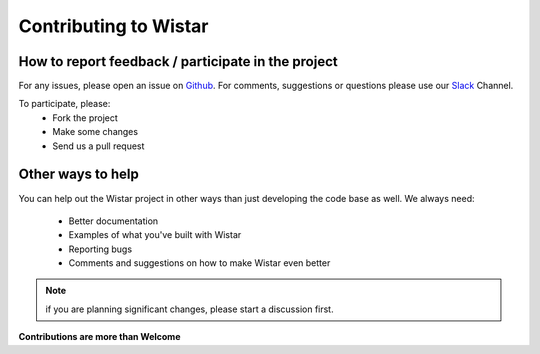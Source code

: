 Contributing to Wistar
======================


.. _Github: https://github.com/Juniper/wistar/issues
.. _Slack: https://wistar-vtm.slack.com/

How to report feedback / participate in the project
---------------------------------------------------

For any issues, please open an issue on Github_.
For comments, suggestions or questions please use our Slack_ Channel.

To participate, please:
 - Fork the project
 - Make some changes
 - Send us a pull request


Other ways to help
------------------

You can help out the Wistar project in other ways than just developing the code base as well.
We always need:

 - Better documentation
 - Examples of what you've built with Wistar
 - Reporting bugs
 - Comments and suggestions on how to make Wistar even better

.. NOTE::
  if you are planning significant changes, please start a discussion first.

**Contributions are more than Welcome**